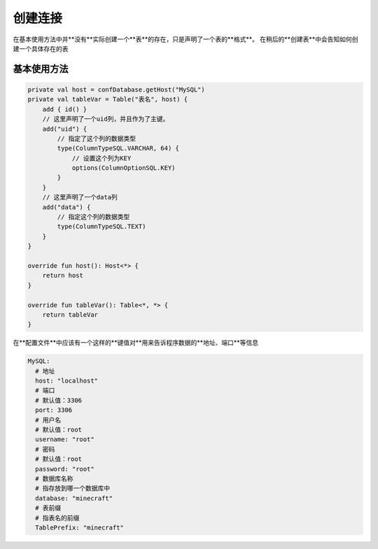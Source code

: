 ========
创建连接
========

在基本使用方法中并**没有**实际创建一个**表**的存在，只是声明了一个表的**格式**。
在稍后的**创建表**中会告知如何创建一个具体存在的表

基本使用方法
========

.. code-block:: kotlin
    
    private val host = confDatabase.getHost("MySQL")
    private val tableVar = Table("表名", host) {
        add { id() }
        // 这里声明了一个uid列，并且作为了主键。
        add("uid") {
            // 指定了这个列的数据类型
            type(ColumnTypeSQL.VARCHAR, 64) {
                // 设置这个列为KEY
                options(ColumnOptionSQL.KEY)
            }
        }
        // 这里声明了一个data列
        add("data") {
            // 指定这个列的数据类型
            type(ColumnTypeSQL.TEXT)
        }
    }

    override fun host(): Host<*> {
        return host
    }

    override fun tableVar(): Table<*, *> {
        return tableVar
    }
    
在**配置文件**中应该有一个这样的**键值对**用来告诉程序数据的**地址、端口**等信息
    
.. code-block:: yml

  MySQL:
    # 地址
    host: "localhost"
    # 端口
    # 默认值：3306
    port: 3306
    # 用户名
    # 默认值：root
    username: "root"
    # 密码
    # 默认值：root
    password: "root"
    # 数据库名称
    # 指存放到哪一个数据库中
    database: "minecraft"
    # 表前缀
    # 指表名的前缀
    TablePrefix: "minecraft"
